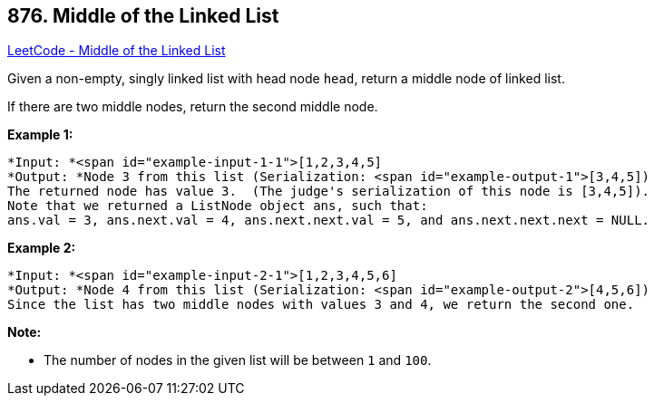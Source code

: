 == 876. Middle of the Linked List

https://leetcode.com/problems/middle-of-the-linked-list/[LeetCode - Middle of the Linked List]

Given a non-empty, singly linked list with head node `head`, return a middle node of linked list.

If there are two middle nodes, return the second middle node.

 


*Example 1:*

[subs="verbatim,quotes"]
----
*Input: *<span id="example-input-1-1">[1,2,3,4,5]
*Output: *Node 3 from this list (Serialization: <span id="example-output-1">[3,4,5])
The returned node has value 3.  (The judge's serialization of this node is [3,4,5]).
Note that we returned a ListNode object ans, such that:
ans.val = 3, ans.next.val = 4, ans.next.next.val = 5, and ans.next.next.next = NULL.
----


*Example 2:*

[subs="verbatim,quotes"]
----
*Input: *<span id="example-input-2-1">[1,2,3,4,5,6]
*Output: *Node 4 from this list (Serialization: <span id="example-output-2">[4,5,6])
Since the list has two middle nodes with values 3 and 4, we return the second one.
----

 

*Note:*


* The number of nodes in the given list will be between `1` and `100`.




